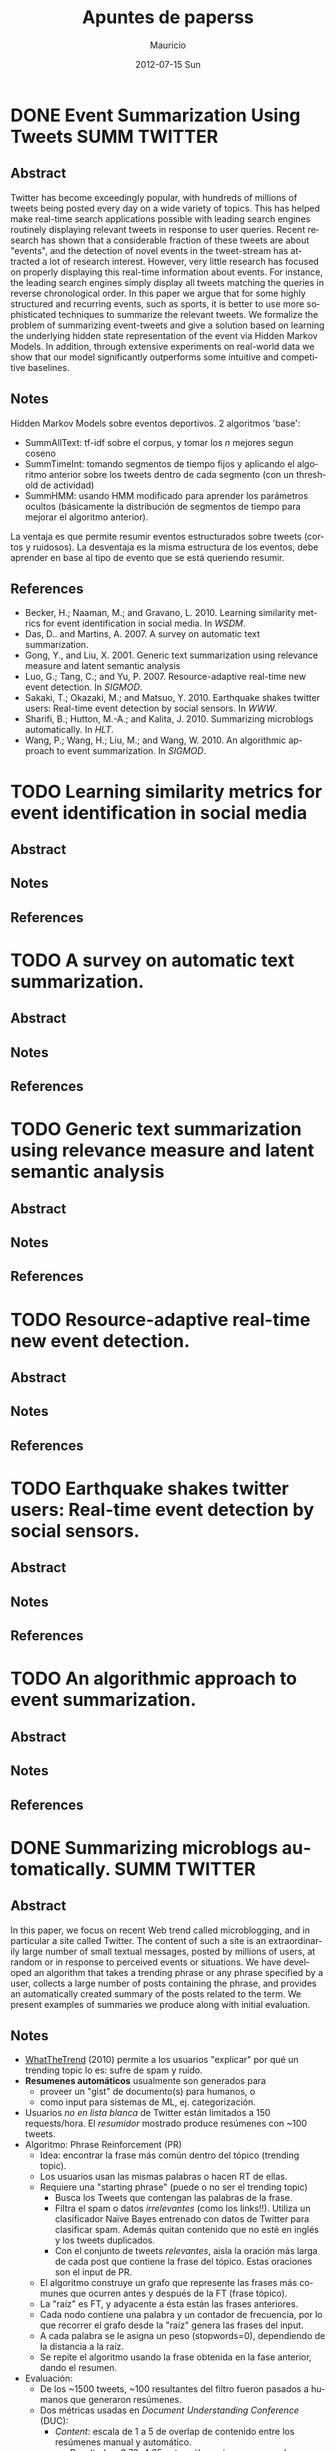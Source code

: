 #+TITLE:     Apuntes de paperss
#+AUTHOR:    Mauricio
#+EMAIL:     mquezada@gargola
#+DATE:      2012-07-15 Sun
#+DESCRIPTION: 
#+KEYWORDS: 
#+LANGUAGE:  en
#+OPTIONS:   H:3 num:t toc:nil \n:nil @:t ::t |:t ^:t -:t f:t *:t <:t
#+OPTIONS:   TeX:t LaTeX:nil skip:nil d:nil todo:t pri:nil tags:not-in-toc
#+INFOJS_OPT: view:nil toc:nil ltoc:t mouse:underline buttons:0 path:http://orgmode.org/org-info.js
#+EXPORT_SELECT_TAGS: export
#+EXPORT_EXCLUDE_TAGS: noexport
#+LINK_UP:   
#+LINK_HOME: 

#+STARTUP: content
#+TODO: TODO | DONE IN-PROGRESS

* DONE Event Summarization Using Tweets                        :SUMM:TWITTER:
  :PROPERTIES:
  :AUTHORS:  Deepayan Chakrabarti, Kunal Punera  
  :YEAR:     2011
  :END:
** Abstract
   Twitter has become exceedingly popular, with hundreds of millions
   of tweets being posted every day on a wide variety of topics. This
   has helped make real-time search applications possible with leading
   search engines routinely displaying relevant tweets in response to
   user queries. Recent research has shown that a considerable
   fraction of these tweets are about "events", and the detection of
   novel events in the tweet-stream has attracted a lot of research
   interest. However, very little research has focused on properly
   displaying this real-time information about events. For instance,
   the leading search engines simply display all tweets matching the
   queries in reverse chronological order. In this paper we argue that
   for some highly structured and recurring events, such as sports, it
   is better to use more sophisticated techniques to summarize the
   relevant tweets. We formalize the problem of summarizing
   event-tweets and give a solution based on learning the underlying
   hidden state representation of the event via Hidden Markov
   Models. In addition, through extensive experiments on real-world
   data we show that our model significantly outperforms some
   intuitive and competitive baselines.
   
** Notes
   Hidden Markov Models sobre eventos deportivos. 2 algoritmos 'base':
   - SummAllText: tf-idf sobre el corpus, y tomar los $n$ mejores
     segun coseno
   - SummTimeInt: tomando segmentos de tiempo fijos y aplicando el
     algoritmo anterior sobre los tweets dentro de cada segmento (con
     un threshold de actividad)
   - SummHMM: usando HMM modificado para aprender los parámetros
     ocultos (básicamente la distribución de segmentos de tiempo para
     mejorar el algoritmo anterior).

   La ventaja es que permite resumir eventos estructurados sobre
   tweets (cortos y ruidosos). La desventaja es la misma estructura de
   los eventos, debe aprender en base al tipo de evento que se está
   queriendo resumir.
   
** References
   - Becker, H.; Naaman, M.; and Gravano, L. 2010. Learning similarity
     metrics for event identification in social media. In /WSDM/.
   - Das, D.. and Martins, A. 2007. A survey on automatic text
     summarization.
   - Gong, Y., and Liu, X. 2001. Generic text summarization using
     relevance measure and latent semantic analysis
   - Luo, G.; Tang, C.; and Yu, P. 2007. Resource-adaptive real-time
     new event detection. In /SIGMOD/.
   - Sakaki, T.; Okazaki, M.; and Matsuo, Y. 2010. Earthquake shakes
     twitter users: Real-time event detection by social sensors. In
     /WWW/.
   - Sharifi, B.; Hutton, M.-A.; and Kalita, J. 2010. Summarizing
     microblogs automatically. In /HLT/.
   - Wang, P.; Wang, H.; Liu, M.; and Wang, W. 2010. An algorithmic
     approach to event summarization. In /SIGMOD/.

* TODO Learning similarity metrics for event identification in social media
  :PROPERTIES:
  :AUTHORS:  Becker, H.; Naaman, M.; and Gravano, L.
  :YEAR:     2010
  :LINK:     
  :END:
** Abstract
** Notes
** References
  
* TODO A survey on automatic text summarization.
  :PROPERTIES:
  :AUTHORS:  Das, D.. and Martins, A.
  :YEAR:     2007
  :LINK:
  :END:
** Abstract
** Notes
** References

* TODO Generic text summarization using relevance measure and latent semantic analysis
  :PROPERTIES:
  :AUTHORS:  Gong, Y., and Liu, X.
  :YEAR:     2001
  :LINK:
  :END:
** Abstract
** Notes
** References

* TODO Resource-adaptive real-time new event detection.
  :PROPERTIES:
  :AUTHORS:  Luo, G.; Tang, C.; and Yu, P.
  :YEAR:     2007
  :LINK:
  :END:
** Abstract
** Notes
** References

* TODO Earthquake shakes twitter users: Real-time event detection by social sensors.
  :PROPERTIES:
  :AUTHORS:  Sakaki, T.; Okazaki, M.; and Matsuo, Y.
  :YEAR:     2010
  :LINK:
  :END:
** Abstract
** Notes
** References

* TODO An algorithmic approach to event summarization.
  :PROPERTIES:
  :AUTHORS:  Wang, P.; Wang, H.; Liu, M.; and Wang, W.
  :YEAR:     2010
  :LINK:
  :END:
** Abstract
** Notes
** References

* DONE Summarizing microblogs automatically.                   :SUMM:TWITTER:
  :PROPERTIES:
  :AUTHORS:  Sharifi, B.; Hutton, M.-A.; and Kalita, J.
  :YEAR:     2010
  :LINK:     http://aclweb.org/anthology-new/N/N10/N10-1100.pdf
  :FILE:     file:./refs/N10-1100.pdf
  :END:
** Abstract
   In this paper, we focus on recent Web trend called microblogging,
   and in particular a site called Twitter. The content of such a site
   is an extraordinarily large number of small textual messages,
   posted by millions of users, at random or in response to perceived
   events or situations. We have developed an algorithm that takes a
   trending phrase or any phrase specified by a user, collects a large
   number of posts containing the phrase, and provides an
   automatically created summary of the posts related to the term. We
   present examples of summaries we produce along with initial evaluation.
** Notes
   - [[http://www.whatthetrend.com][WhatTheTrend]] (2010) permite a los usuarios "explicar" por qué un
     trending topic lo es: sufre de spam y ruido.
   - *Resumenes automáticos* usualmente son generados para
     - proveer un "gist" de documento(s) para humanos, o
     - como input para sistemas de ML, ej. categorización.
   - Usuarios /no en lista blanca/ de Twitter están limitados a 150
     requests/hora. El /resumidor/ mostrado produce resúmenes con ~100
     tweets.
   - Algoritmo: Phrase Reinforcement (PR)
     + Idea: encontrar la frase más común dentro del tópico (trending topic).
     + Los usuarios usan las mismas palabras o hacen RT de ellas.
     + Requiere una "starting phrase" (puede o no ser el trending
       topic)
       - Busca los Tweets que contengan las palabras de la frase.
       - Filtra el spam o datos /irrelevantes/ (como los
         links!!). Utiliza un clasificador Naïve Bayes entrenado con
         datos de Twitter para clasificar spam. Además quitan
         contenido que no esté en inglés y los tweets duplicados.
       - Con el conjunto de tweets /relevantes/, aisla la oración más
         larga de cada post que contiene la frase del tópico. Estas
         oraciones son el input de PR.
     + El algoritmo construye un grafo que represente las frases más
       comunes que ocurren antes y después de la FT (frase tópico).
     + La "raíz" es FT, y adyacente a ésta están las frases
       anteriores.
     + Cada nodo contiene una palabra y un contador de frecuencia, por
       lo que recorrer el grafo desde la "raíz" genera las frases del
       input.
     + A cada palabra se le asigna un peso (stopwords=0), dependiendo
       de la distancia a la raíz.
     + Se repite el algoritmo usando la frase obtenida en la fase
       anterior, dando el resumen.
   - Evaluación:
     - De los ~1500 tweets, ~100 resultantes del filtro fueron pasados
       a humanos que generaron resúmenes.
     - Dos métricas usadas en /Document Understanding Conference/
       (DUC):
       - /Content/: escala de 1 a 5 de overlap de contenido entre los
         resúmenes manual y automático.
         - Resultados: 3.72; 4.25 entre sólo resúmenes manuales.
       - /ROUGE-1/: mide los unigramas coocurrentes entre los
         resúmenes.
         - Resultados: p=0.31, r=0.30, F1-M=0.30; mismo p,r, F1=0.34
           entre resúmenes manuales.

** References
   - Hu, M.; and Sun, A.; and Lim, E.P. 2007. Comments-oriented blog
     summarization by sentence extraction. ACM CIKM.
   - Lin, C.Y. 2004. ROUGE: a Package for Automatic Evaluation of
     Summaries. Proceedings of Workshop on Text Summarization.
   - Lin, C.Y.; and Hovy, E. 2003. Automatic Evaluation of summaries
     using n-gram co-occurrence statistics. NAACL.
   - Zhou, L.; and Hovy, E. On the summarization of dynamically
     introduced information: Online discussions and blogs. AAAI-2006.
   - Pear Analytics. Twitter Study. 
     http://www.scribd.com/doc/18548460/Pear-Analytics-Twitter-Study-August-2009
* TODO Comments-oriented blog summarization by sentence extraction.
  :PROPERTIES:
  :AUTHORS:  Hu, M.; and Sun, A.; and Lim, E.P.
  :YEAR:     2007
  :LINK:
  :END:
** Abstract
** Notes
** References

* TODO ROUGE: a Package for Automatic Evaluation of Summaries. :SUMM:EVALUATION:
  :PROPERTIES:
  :AUTHORS:  Lin, C.Y.
  :YEAR:     2004
  :LINK:
  :END:
** Abstract
** Notes
** References

* TODO Automatic Evaluation of summaries using n-gram co-occurrence statistics. :SUMM:EVALUATION:
  :PROPERTIES:
  :AUTHORS:  Lin, C.Y.; and Hovy, E.
  :YEAR:     2003
  :LINK:
  :END:
** Abstract
** Notes
** References

* TODO On the summarization of dynamically introduced information: Online discussions and blogs.
  :PROPERTIES:
  :AUTHORS:  Zhou, L.; and Hovy, E.
  :YEAR:     2006
  :LINK:
  :END:
** Abstract
** Notes
** References

* TODO Pear Analytics. Twitter Study.                               :TWITTER:
  :PROPERTIES:
  :AUTHORS:
  :YEAR:
  :LINK:     http://www.scribd.com/doc/18548460/Pear-Analytics-Twitter-Study-August-2009
  :END:
** Abstract
** Notes
** References

* TODO 
  :PROPERTIES:
  :AUTHORS:
  :YEAR:
  :LINK:
  :END:
** Abstract
** Notes
** References
